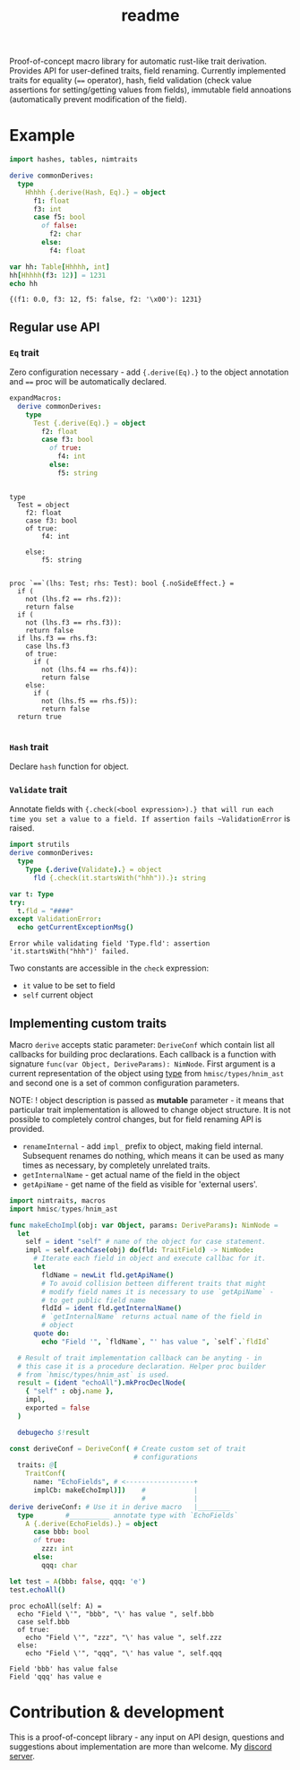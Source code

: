 #+title: readme
#+property: header-args:nim+ :flags -d:plainStdout --cc:tcc --hints:off
#+property: header-args:nim+ :import nimtraits macros

Proof-of-concept macro library for automatic rust-like trait
derivation. Provides API for user-defined traits, field renaming.
Currently implemented traits for equality (~==~ operator), hash, field
validation (check value assertions for setting/getting values from
fields), immutable field annoations (automatically prevent
modification of the field).

* Example

#+begin_src nim :exports both
  import hashes, tables, nimtraits

  derive commonDerives:
    type
      Hhhhh {.derive(Hash, Eq).} = object
        f1: float
        f3: int
        case f5: bool
          of false:
            f2: char
          else:
            f4: float

  var hh: Table[Hhhhh, int]
  hh[Hhhhh(f3: 12)] = 1231
  echo hh
#+end_src

#+RESULTS:
: {(f1: 0.0, f3: 12, f5: false, f2: '\x00'): 1231}

** Regular use API

*** ~Eq~ trait

Zero configuration necessary - add ~{.derive(Eq).}~ to the object
annotation and ~==~ proc will be automatically declared.

#+begin_src nim :exports both
  expandMacros:
    derive commonDerives:
      type
        Test {.derive(Eq).} = object
          f2: float
          case f3: bool
            of true:
              f4: int
            else:
              f5: string
#+end_src

#+RESULTS:
#+begin_example

type
  Test = object
    f2: float
    case f3: bool
    of true:
        f4: int

    else:
        f5: string


proc `==`(lhs: Test; rhs: Test): bool {.noSideEffect.} =
  if (
    not (lhs.f2 == rhs.f2)):
    return false
  if (
    not (lhs.f3 == rhs.f3)):
    return false
  if lhs.f3 == rhs.f3:
    case lhs.f3
    of true:
      if (
        not (lhs.f4 == rhs.f4)):
        return false
    else:
      if (
        not (lhs.f5 == rhs.f5)):
        return false
  return true

#+end_example

*** ~Hash~ trait

Declare ~hash~ function for object.

*** ~Validate~ trait

Annotate fields with ~{.check(<bool expression>).} that will run each
time you set a value to a field. If assertion fails ~ValidationError~
is raised.

#+begin_src nim :exports both
  import strutils
  derive commonDerives:
    type
      Type {.derive(Validate).} = object
        fld {.check(it.startsWith("hhh")).}: string

  var t: Type
  try:
    t.fld = "####"
  except ValidationError:
    echo getCurrentExceptionMsg()
#+end_src

#+RESULTS:
: Error while validating field 'Type.fld': assertion 'it.startsWith("hhh")' failed.

Two constants are accessible in the ~check~ expression:
- ~it~ value to be set to field
- ~self~ current object

** Implementing custom traits

Macro ~derive~ accepts static parameter: ~DeriveConf~ which contain
list all callbacks for building proc declarations. Each callback is a
function with signature ~func(var Object, DeriveParams): NimNode~.
First argument is a current representation of the object using [[https://haxscramper.github.io/hmisc-doc/src/hmisc/types/hnim_ast.html#Object][type]]
from ~hmisc/types/hnim_ast~ and second one is a set of common
configuration parameters.

NOTE: ! object description is passed as *mutable* parameter - it means
that particular trait implementation is allowed to change object
structure. It is not possible to completely control changes, but for
field renaming API is provided.

- ~renameInternal~ - add ~impl_~ prefix to object, making field
  internal. Subsequent renames do nothing, which means it can be used
  as many times as necessary, by completely unrelated traits.
- ~getInternalName~ - get actual name of the field in the object
- ~getApiName~ - get name of the field as visible for 'external
  users'.

#+begin_src nim :exports both
  import nimtraits, macros
  import hmisc/types/hnim_ast

  func makeEchoImpl(obj: var Object, params: DeriveParams): NimNode =
    let
      self = ident "self" # name of the object for case statement.
      impl = self.eachCase(obj) do(fld: TraitField) -> NimNode:
        # Iterate each field in object and execute callbac for it.
        let
          fldName = newLit fld.getApiName()
          # To avoid collision betteen different traits that might
          # modify field names it is necessary to use `getApiName` -
          # to get public field name
          fldId = ident fld.getInternalName()
          # `getInternalName` returns actual name of the field in
          # object
        quote do:
          echo "Field '", `fldName`, "' has value ", `self`.`fldId`

    # Result of trait implementation callback can be anyting - in
    # this case it is a procedure declaration. Helper proc builder
    # from `hmisc/types/hnim_ast` is used.
    result = (ident "echoAll").mkProcDeclNode(
      { "self" : obj.name },
      impl,
      exported = false
    )

    debugecho $!result

  const deriveConf = DeriveConf( # Create custom set of trait
                                 # configurations
    traits: @[
      TraitConf(
        name: "EchoFields", # <-----------------+
        implCb: makeEchoImpl)])    #            |
                                   #            |
  derive deriveConf: # Use it in derive macro   |________
    type        #__________ annotate type with `EchoFields`
      A {.derive(EchoFields).} = object
        case bbb: bool
        of true:
          zzz: int
        else:
          qqq: char

  let test = A(bbb: false, qqq: 'e')
  test.echoAll()
#+end_src

#+RESULTS:
#+begin_example
proc echoAll(self: A) =
  echo "Field \'", "bbb", "\' has value ", self.bbb
  case self.bbb
  of true:
    echo "Field \'", "zzz", "\' has value ", self.zzz
  else:
    echo "Field \'", "qqq", "\' has value ", self.qqq

Field 'bbb' has value false
Field 'qqq' has value e
#+end_example


* Contribution & development

This is a proof-of-concept library - any input on API design,
questions and suggestions about implementation are more than welcome.
My [[https://discord.gg/hjfYJCU][discord server]].
